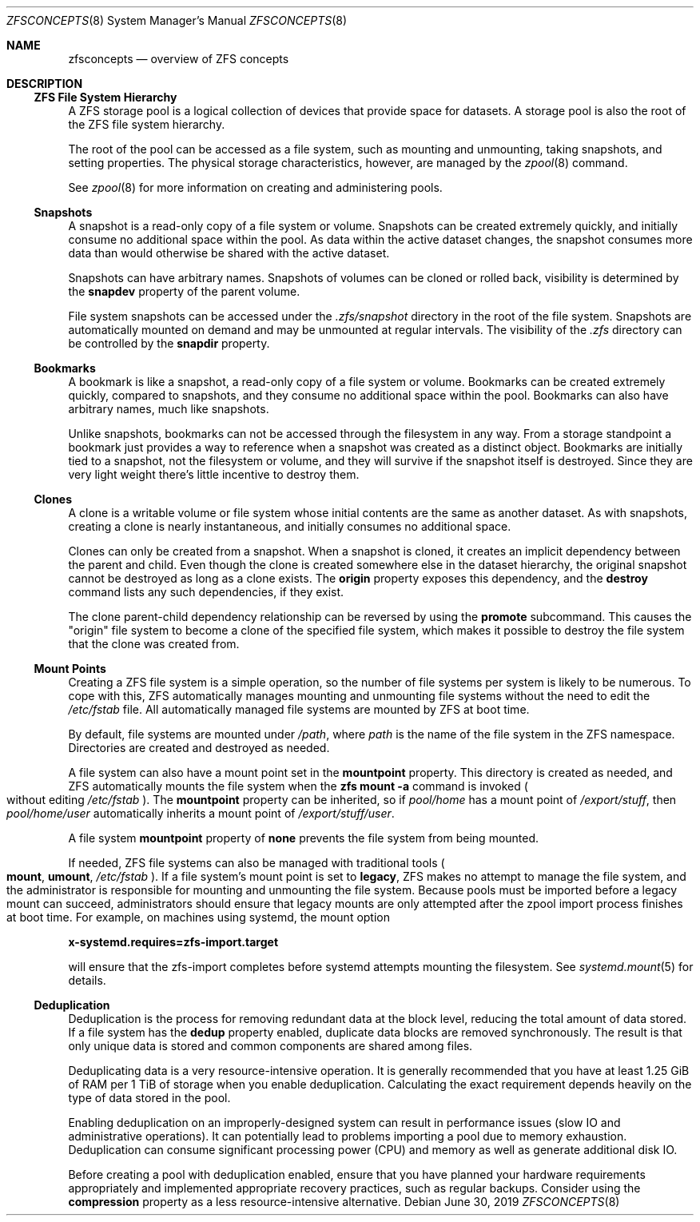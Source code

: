 .\"
.\" CDDL HEADER START
.\"
.\" The contents of this file are subject to the terms of the
.\" Common Development and Distribution License (the "License").
.\" You may not use this file except in compliance with the License.
.\"
.\" You can obtain a copy of the license at usr/src/OPENSOLARIS.LICENSE
.\" or http://www.opensolaris.org/os/licensing.
.\" See the License for the specific language governing permissions
.\" and limitations under the License.
.\"
.\" When distributing Covered Code, include this CDDL HEADER in each
.\" file and include the License file at usr/src/OPENSOLARIS.LICENSE.
.\" If applicable, add the following below this CDDL HEADER, with the
.\" fields enclosed by brackets "[]" replaced with your own identifying
.\" information: Portions Copyright [yyyy] [name of copyright owner]
.\"
.\" CDDL HEADER END
.\"
.\" Copyright (c) 2009 Sun Microsystems, Inc. All Rights Reserved.
.\" Copyright 2011 Joshua M. Clulow <josh@sysmgr.org>
.\" Copyright (c) 2011, 2019 by Delphix. All rights reserved.
.\" Copyright (c) 2013 by Saso Kiselkov. All rights reserved.
.\" Copyright (c) 2014, Joyent, Inc. All rights reserved.
.\" Copyright (c) 2014 by Adam Stevko. All rights reserved.
.\" Copyright (c) 2014 Integros [integros.com]
.\" Copyright 2019 Richard Laager. All rights reserved.
.\" Copyright 2018 Nexenta Systems, Inc.
.\" Copyright 2019 Joyent, Inc.
.\"
.Dd June 30, 2019
.Dt ZFSCONCEPTS 8
.Os
.
.Sh NAME
.Nm zfsconcepts
.Nd overview of ZFS concepts
.
.Sh DESCRIPTION
.Ss ZFS File System Hierarchy
A ZFS storage pool is a logical collection of devices that provide space for
datasets.
A storage pool is also the root of the ZFS file system hierarchy.
.Pp
The root of the pool can be accessed as a file system, such as mounting and
unmounting, taking snapshots, and setting properties.
The physical storage characteristics, however, are managed by the
.Xr zpool 8
command.
.Pp
See
.Xr zpool 8
for more information on creating and administering pools.
.Ss Snapshots
A snapshot is a read-only copy of a file system or volume.
Snapshots can be created extremely quickly, and initially consume no additional
space within the pool.
As data within the active dataset changes, the snapshot consumes more data than
would otherwise be shared with the active dataset.
.Pp
Snapshots can have arbitrary names.
Snapshots of volumes can be cloned or rolled back, visibility is determined
by the
.Sy snapdev
property of the parent volume.
.Pp
File system snapshots can be accessed under the
.Pa .zfs/snapshot
directory in the root of the file system.
Snapshots are automatically mounted on demand and may be unmounted at regular
intervals.
The visibility of the
.Pa .zfs
directory can be controlled by the
.Sy snapdir
property.
.Ss Bookmarks
A bookmark is like a snapshot, a read-only copy of a file system or volume.
Bookmarks can be created extremely quickly, compared to snapshots, and they
consume no additional space within the pool.
Bookmarks can also have arbitrary names, much like snapshots.
.Pp
Unlike snapshots, bookmarks can not be accessed through the filesystem in any way.
From a storage standpoint a bookmark just provides a way to reference
when a snapshot was created as a distinct object.
Bookmarks are initially tied to a snapshot, not the filesystem or volume,
and they will survive if the snapshot itself is destroyed.
Since they are very light weight there's little incentive to destroy them.
.Ss Clones
A clone is a writable volume or file system whose initial contents are the same
as another dataset.
As with snapshots, creating a clone is nearly instantaneous, and initially
consumes no additional space.
.Pp
Clones can only be created from a snapshot.
When a snapshot is cloned, it creates an implicit dependency between the parent
and child.
Even though the clone is created somewhere else in the dataset hierarchy, the
original snapshot cannot be destroyed as long as a clone exists.
The
.Sy origin
property exposes this dependency, and the
.Cm destroy
command lists any such dependencies, if they exist.
.Pp
The clone parent-child dependency relationship can be reversed by using the
.Cm promote
subcommand.
This causes the
.Qq origin
file system to become a clone of the specified file system, which makes it
possible to destroy the file system that the clone was created from.
.Ss "Mount Points"
Creating a ZFS file system is a simple operation, so the number of file systems
per system is likely to be numerous.
To cope with this, ZFS automatically manages mounting and unmounting file
systems without the need to edit the
.Pa /etc/fstab
file.
All automatically managed file systems are mounted by ZFS at boot time.
.Pp
By default, file systems are mounted under
.Pa /path ,
where
.Ar path
is the name of the file system in the ZFS namespace.
Directories are created and destroyed as needed.
.Pp
A file system can also have a mount point set in the
.Sy mountpoint
property.
This directory is created as needed, and ZFS automatically mounts the file
system when the
.Nm zfs Cm mount Fl a
command is invoked
.Po without editing
.Pa /etc/fstab
.Pc .
The
.Sy mountpoint
property can be inherited, so if
.Em pool/home
has a mount point of
.Pa /export/stuff ,
then
.Em pool/home/user
automatically inherits a mount point of
.Pa /export/stuff/user .
.Pp
A file system
.Sy mountpoint
property of
.Sy none
prevents the file system from being mounted.
.Pp
If needed, ZFS file systems can also be managed with traditional tools
.Po
.Nm mount ,
.Nm umount ,
.Pa /etc/fstab
.Pc .
If a file system's mount point is set to
.Sy legacy ,
ZFS makes no attempt to manage the file system, and the administrator is
responsible for mounting and unmounting the file system.
Because pools must
be imported before a legacy mount can succeed, administrators should ensure
that legacy mounts are only attempted after the zpool import process
finishes at boot time.
For example, on machines using systemd, the mount option
.Pp
.Nm x-systemd.requires=zfs-import.target
.Pp
will ensure that the zfs-import completes before systemd attempts mounting
the filesystem.
See
.Xr systemd.mount 5
for details.
.Ss Deduplication
Deduplication is the process for removing redundant data at the block level,
reducing the total amount of data stored.
If a file system has the
.Sy dedup
property enabled, duplicate data blocks are removed synchronously.
The result
is that only unique data is stored and common components are shared among files.
.Pp
Deduplicating data is a very resource-intensive operation.
It is generally recommended that you have at least 1.25 GiB of RAM
per 1 TiB of storage when you enable deduplication.
Calculating the exact requirement depends heavily
on the type of data stored in the pool.
.Pp
Enabling deduplication on an improperly-designed system can result in
performance issues (slow IO and administrative operations).
It can potentially lead to problems importing a pool due to memory exhaustion.
Deduplication can consume significant processing power (CPU) and memory as well
as generate additional disk IO.
.Pp
Before creating a pool with deduplication enabled, ensure that you have planned
your hardware requirements appropriately and implemented appropriate recovery
practices, such as regular backups.
Consider using the
.Sy compression
property as a less resource-intensive alternative.
